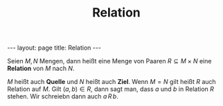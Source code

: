 #+TITLE: Relation
#+STARTUP: content
#+STARTUP: latexpreview
#+STARTUP: inlineimages
#+OPTIONS: toc:nil
#+HTML_MATHJAX: align: left indent: 5em tagside: left
#+BEGIN_HTML
---
layout: page
title: Relation
---
#+END_HTML

Seien $M, N$ Mengen, dann heißt eine Menge von Paaren
$R \subseteq M \times N$ eine *Relation* von $M$ nach $N$.

$M$ heißt auch *Quelle* und $N$ heißt auch *Ziel*. Wenn $M = N$ gilt
heißt $R$ auch Relation auf $M$. Gilt $(a,b) \in R$, dann sagt man, dass
$a$ und $b$ in Relation $R$ stehen. Wir schreiebn dann auch $a\,R\,b$.
